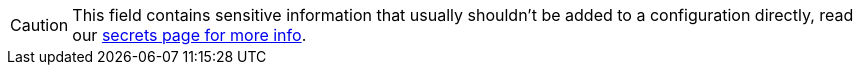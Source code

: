 // tag::single-source[]
[CAUTION]
====
This field contains sensitive information that usually shouldn't be added to a configuration directly, read our xref:configuration:secrets.adoc[secrets page for more info].
====

// end::single-source[]